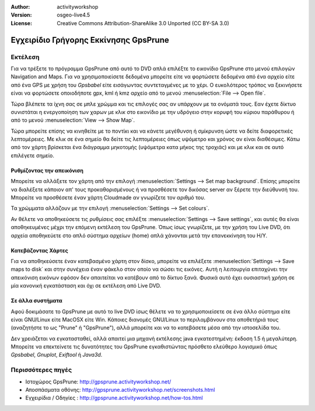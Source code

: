 :Author: activityworkshop
:Version: osgeo-live4.5
:License: Creative Commons Attribution-ShareAlike 3.0 Unported  (CC BY-SA 3.0)

.. image:: ../../images/project_logos/logo-prune.png
  :alt: project logo
  :align: right
  :target: http://gpsprune.activityworkshop.net/

***********************************
Εγχειρίδιο Γρήγορης Εκκίνησης GpsPrune 
***********************************

Εκτέλεση
========

Για να τρέξετε το πρόγραμμα GpsPrune από αυτό το DVD απλά επιλέξτε το εικονίδιο GpsPrune στο μενού επιλογών Navigation and Maps.
Για να χρησιμοποιείσετε δεδομένα μπορείτε είτε να φορτώσετε δεδομένα από ένα αρχείο είτε από ένα GPS με χρήση του *Gpsbabel*
είτε εισάγωντας συντεταγμένες με το χέρι. Ο ευκολότερος τρόπος να ξεκινήσετε είναι να φορτώσετε οποιοδήποτε gpx, kml ή kmz
αρχείο από το μενού :menuselection:`File --> Open file`.

Τώρα βλέπετε τα ίχνη σας σε μπλε χρώμμα και τις επιλογές σας αν υπάρχουν με τα ονόματά τους.
Εαν έχετε δίκτυο συνιστάται η ενεργοποίηση των χαρων με κλικ στο εικονίδιο με την υδρόγειο
στην κορυφή του κύριου παράθυρου ή από το μενού :menuselection:`View --> Show Map`.

Τώρα μπορείτε επίσης να κινηθείτε με το ποντίκι και να κάνετε μεγέθυνση ή σμίκρυνση ώστε να δείτε διαφορετικές λεπτομέρειες.
Με κλικ σε ένα σημείο θα δείτε τις λεπτομέρειες όπως υψόμετρο και χρόνος αν είναι διαθέσιμες.
Κάτω από τον χάρτη βρίσκεται ένα διάγραμμα μηκοτομής (υψόμετρα κατα μήκος της τροχιάς) και με κλικ και σε αυτό επιλέγετε σημείο.

Ρυθμίζοντας την απεικόνιση
~~~~~~~~~~~~~~~~~~~~~~~~~~
Μπορείτε να αλλάξετε τον χάρτη από την επιλογή :menuselection:`Settings --> Set map background`.
Επίσης μπορείτε να διαλέξετε κάποιον απ' τους προκαθορισμένους ή να προσθέσετε τον δικόσας server αν ξέρετε την διεύθυνσή του.
Μπορείτε να προσθέσετε έναν χάρτη Cloudmade αν γνωρίζετε τον αριθμό του.

Τα χρώμματα αλλάζουν με την επιλογή :menuselection:`Settings --> Set colours`.

Αν θέλετε να αποθηκεύσετε τις ρυθμίσεις σας επιλέξτε :menuselection:`Settings --> Save settings`,
και αυτές θα είναι αποθηκευμένες μέχρι την επόμενη εκτέλεση του GpsPrune. Όπως ίσως γνωρίζετε,
με την χρήση του Live DVD, ότι αρχεία αποθηκεύετε στο απλό σύστημα αρχείων (home) απλά χάνονται μετά την 
επανεκκίνηση του H/Y.

Κατεβάζοντας Χάρτες
~~~~~~~~~~~~~~~~~~~
Για να αποθηκεύσετε έναν κατεβασμένο χάρτη στον δίσκο, μπορείτε να επιλέξετε 
:menuselection:`Settings --> Save maps to disk` και στην συνέχεια έναν φάκελο στον οποίο να σώσει τις εικόνες.
Αυτή η λειτουργία επιταχύνει την απεικόνιση εικόνων εφόσον δεν απαιτείται να κατέβουν από το δίκτυο ξανά.
Φυσικά αυτό έχει ουσιαστική χρήση σε μία κανονική εγκατάσταση και όχι σε εκτέλεση από Live DVD.

Σε άλλα συστήματα
~~~~~~~~~~~~~~~~~
Αφού δοκιμάσατε το GpsPrune με αυτό το live DVD ίσως θέλετε να το χρησιμοποιείσετε σε ένα άλλο σύστημα
είτε είναι GNU/Linux είτε MacOSX είτε Win. Κάποιες διανομές GNU/Linux το περιλαμβάνουν στα αποθετήριά τους
(αναζητήστε το ως "Prune" ή "GpsPrune"), αλλά μπορείτε και να το κατεβάσετε μέσα από την ιστοσελίδα του.  

Δεν χρειάζεται να εγκατασταθεί, αλλά απαιτεί μια μηχανή εκτέλεσης java εγκατεστημένη: έκδοση 1.5 ή μεγαλύτερη.
Μπορείτε να επεκτείνετε τις δυνατότητες του GpsPrune εγκαθιστώντας πρόσθετο ελεύθερο λογισμικό όπως
*Gpsbabel*, *Gnuplot*, *Exiftool* ή *Java3d*.

Περισσότερες πηγές
==================

* Ιστοχώρος GpsPrune: http://gpsprune.activityworkshop.net/
* Αποσπάσματα οθόνης: http://gpsprune.activityworkshop.net/screenshots.html
* Εγχειρίδια / Οδηγίες : http://gpsprune.activityworkshop.net/how-tos.html

